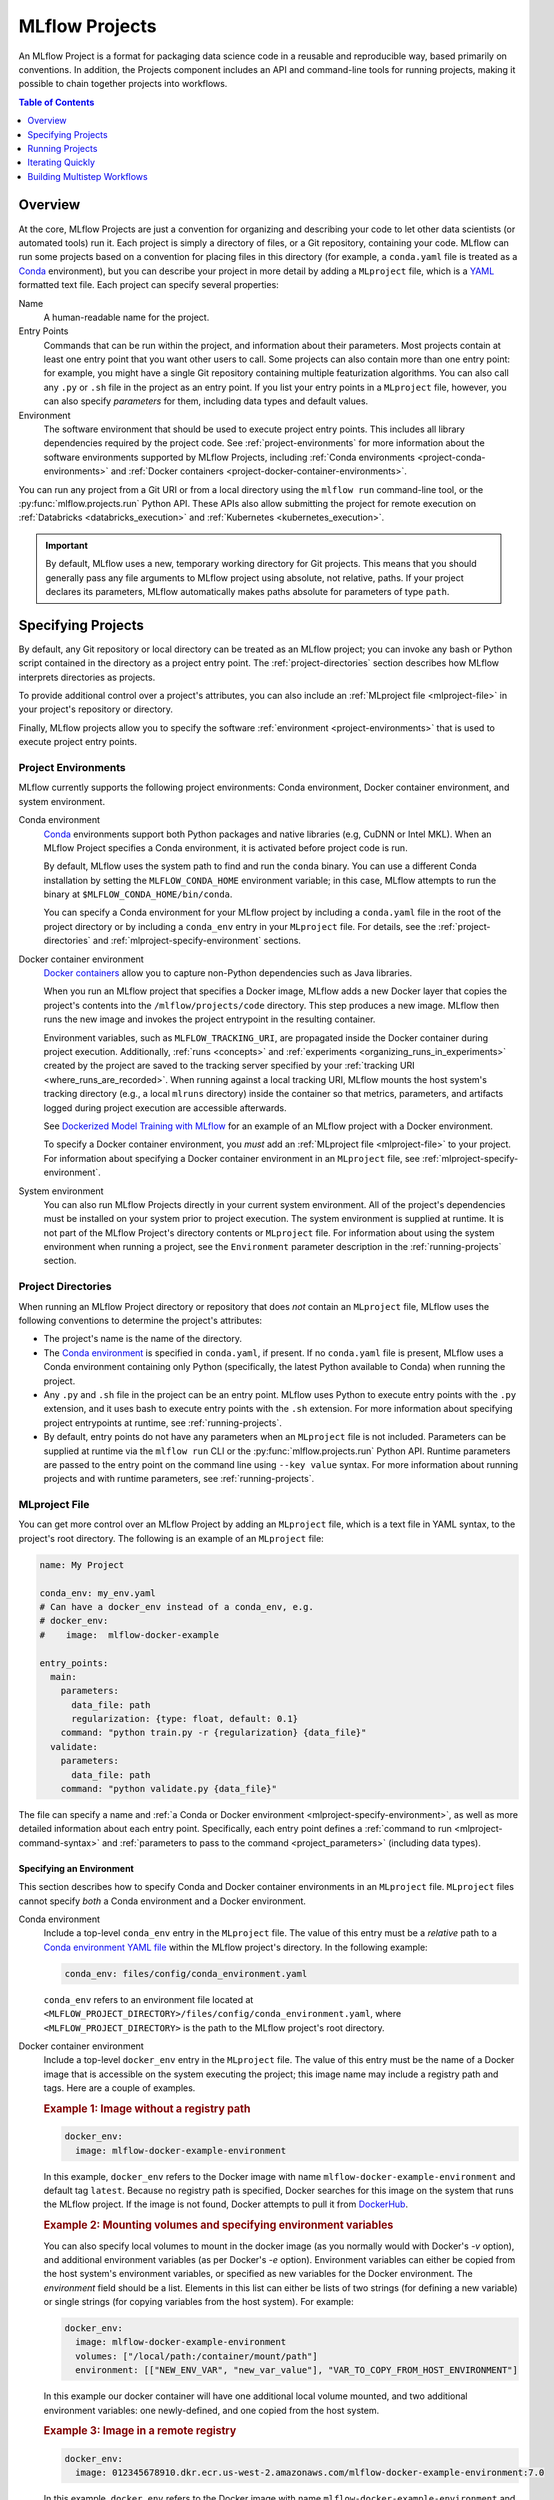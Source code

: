 .. _projects:

MLflow Projects
===============

An MLflow Project is a format for packaging data science code in a reusable and reproducible way,
based primarily on conventions. In addition, the Projects component includes an API and command-line
tools for running projects, making it possible to chain together projects into workflows.

.. contents:: Table of Contents
  :local:
  :depth: 1

Overview
--------

At the core, MLflow Projects are just a convention for organizing and describing your code to let
other data scientists (or automated tools) run it. Each project is simply a directory of files, or
a Git repository, containing your code. MLflow can run some projects based on a convention for
placing files in this directory (for example, a ``conda.yaml`` file is treated as a
`Conda <https://conda.io/docs>`_ environment), but you can describe your project in more detail by
adding a ``MLproject`` file, which is a `YAML <https://learnxinyminutes.com/docs/yaml/>`_ formatted
text file. Each project can specify several properties:

Name
    A human-readable name for the project.

Entry Points
    Commands that can be run within the project, and information about their
    parameters. Most projects contain at least one entry point that you want other users to
    call. Some projects can also contain more than one entry point: for example, you might have a
    single Git repository containing multiple featurization algorithms. You can also call
    any ``.py`` or ``.sh`` file in the project as an entry point. If you list your entry points in
    a ``MLproject`` file, however, you can also specify *parameters* for them, including data
    types and default values.

Environment
    The software environment that should be used to execute project entry points. This includes all
    library dependencies required by the project code. See :ref:`project-environments` for more
    information about the software environments supported by MLflow Projects, including
    :ref:`Conda environments <project-conda-environments>` and 
    :ref:`Docker containers <project-docker-container-environments>`.

You can run any project from a Git URI or from a local directory using the ``mlflow run``
command-line tool, or the :py:func:`mlflow.projects.run` Python API. These APIs also allow submitting the
project for remote execution on :ref:`Databricks <databricks_execution>` and
:ref:`Kubernetes <kubernetes_execution>`.

.. important::

    By default, MLflow uses a new, temporary working directory for Git projects.
    This means that you should generally pass any file arguments to MLflow
    project using absolute, not relative, paths. If your project declares its parameters, MLflow
    automatically makes paths absolute for parameters of type ``path``.

Specifying Projects
-------------------

By default, any Git repository or local directory can be treated as an MLflow project; you can
invoke any bash or Python script contained in the directory as a project entry point. The 
:ref:`project-directories` section describes how MLflow interprets directories as projects.

To provide additional control over a project's attributes, you can also include an :ref:`MLproject
file <mlproject-file>` in your project's repository or directory.

Finally, MLflow projects allow you to specify the software :ref:`environment <project-environments>`
that is used to execute project entry points.

.. _project-environments:

Project Environments
^^^^^^^^^^^^^^^^^^^^
MLflow currently supports the following project environments: Conda environment, Docker container environment, and system environment.

.. _project-conda-environments:

Conda environment
  `Conda <https://conda.io/docs>`_ environments support 
  both Python packages and native libraries (e.g, CuDNN or Intel MKL). When an MLflow Project 
  specifies a Conda environment, it is activated before project code is run.

  By default, MLflow uses the system path to find and run the ``conda`` binary. You can use a 
  different Conda installation by setting the ``MLFLOW_CONDA_HOME`` environment variable; in this 
  case, MLflow attempts to run the binary at ``$MLFLOW_CONDA_HOME/bin/conda``.

  You can specify a Conda environment for your MLflow project by including a ``conda.yaml``
  file in the root of the project directory or by including a ``conda_env`` entry in your
  ``MLproject`` file. For details, see the :ref:`project-directories` and :ref:`mlproject-specify-environment` sections.

.. _project-docker-container-environments:

Docker container environment
  `Docker containers <https://www.docker.com/resources/what-container>`_ allow you to capture 
  non-Python dependencies such as Java libraries.

  When you run an MLflow project that specifies a Docker image, MLflow adds a new Docker layer
  that copies the project's contents into the ``/mlflow/projects/code`` directory. This step produces 
  a new image. MLflow then runs the new image and invokes the project entrypoint in the resulting
  container.
 
  Environment variables, such as ``MLFLOW_TRACKING_URI``, are propagated inside the Docker container 
  during project execution. Additionally, :ref:`runs <concepts>` and 
  :ref:`experiments <organizing_runs_in_experiments>` created by the project are saved to the 
  tracking server specified by your :ref:`tracking URI <where_runs_are_recorded>`. When running 
  against a local tracking URI, MLflow mounts the host system's tracking directory
  (e.g., a local ``mlruns`` directory) inside the container so that metrics, parameters, and 
  artifacts logged during project execution are accessible afterwards.

  See `Dockerized Model Training with MLflow 
  <https://github.com/mlflow/mlflow/tree/master/examples/docker>`_ for an example of an MLflow 
  project with a Docker environment.

  To specify a Docker container environment, you *must* add an 
  :ref:`MLproject file <mlproject-file>` to your project. For information about specifying
  a Docker container environment in an ``MLproject`` file, see
  :ref:`mlproject-specify-environment`.
    
System environment
  You can also run MLflow Projects directly in your current system environment. All of the 
  project's dependencies must be installed on your system prior to project execution. The system 
  environment is supplied at runtime. It is not part of the MLflow Project's directory contents 
  or ``MLproject`` file. For information about using the system environment when running 
  a project, see the ``Environment`` parameter description in the :ref:`running-projects` section. 

.. _project-directories:

Project Directories
^^^^^^^^^^^^^^^^^^^

When running an MLflow Project directory or repository that does *not* contain an ``MLproject`` 
file, MLflow uses the following conventions to determine the project's attributes:

* The project's name is the name of the directory.

* The `Conda environment <https://conda.io/docs/user-guide/tasks/manage-environments.html#create-env-file-manually>`_
  is specified in ``conda.yaml``, if present. If no ``conda.yaml`` file is present, MLflow
  uses a Conda environment containing only Python (specifically, the latest Python available to
  Conda) when running the project.

* Any ``.py`` and ``.sh`` file in the project can be an entry point. MLflow uses Python
  to execute entry points with the ``.py`` extension, and it uses bash to execute entry points with
  the ``.sh`` extension. For more information about specifying project entrypoints at runtime,
  see :ref:`running-projects`.

* By default, entry points do not have any parameters when an ``MLproject`` file is not included.
  Parameters can be supplied at runtime via the ``mlflow run`` CLI or the 
  :py:func:`mlflow.projects.run` Python API. Runtime parameters are passed to the entry point on the 
  command line using ``--key value`` syntax. For more information about running projects and
  with runtime parameters, see :ref:`running-projects`. 

.. _mlproject-file: 

MLproject File
^^^^^^^^^^^^^^

You can get more control over an MLflow Project by adding an ``MLproject`` file, which is a text
file in YAML syntax, to the project's root directory. The following is an example of an 
``MLproject`` file: 

.. code-block:: yaml

    name: My Project

    conda_env: my_env.yaml
    # Can have a docker_env instead of a conda_env, e.g.
    # docker_env:
    #    image:  mlflow-docker-example

    entry_points:
      main:
        parameters:
          data_file: path
          regularization: {type: float, default: 0.1}
        command: "python train.py -r {regularization} {data_file}"
      validate:
        parameters:
          data_file: path
        command: "python validate.py {data_file}"

The file can specify a name and :ref:`a Conda or Docker environment 
<mlproject-specify-environment>`, as well as more detailed information about each entry point. 
Specifically, each entry point defines a :ref:`command to run <mlproject-command-syntax>` and 
:ref:`parameters to pass to the command <project_parameters>` (including data types). 

.. _mlproject-specify-environment:

Specifying an Environment
~~~~~~~~~~~~~~~~~~~~~~~~~

This section describes how to specify Conda and Docker container environments in an ``MLproject`` file.
``MLproject`` files cannot specify *both* a Conda environment and a Docker environment.

Conda environment
  Include a top-level ``conda_env`` entry in the ``MLproject`` file.
  The value of this entry must be a *relative* path to a `Conda environment YAML file 
  <https://conda.io/docs/user-guide/tasks/manage-environments.html#create-env-file-manually>`_
  within the MLflow project's directory. In the following example: 

  .. code-block:: yaml

    conda_env: files/config/conda_environment.yaml

  ``conda_env`` refers to an environment file located at 
  ``<MLFLOW_PROJECT_DIRECTORY>/files/config/conda_environment.yaml``, where 
  ``<MLFLOW_PROJECT_DIRECTORY>`` is the path to the MLflow project's root directory.

Docker container environment
  Include a top-level ``docker_env`` entry in the ``MLproject`` file. The value of this entry must be the name
  of a Docker image that is accessible on the system executing the project; this image name
  may include a registry path and tags. Here are a couple of examples.

  .. rubric:: Example 1: Image without a registry path
  
  .. code-block:: yaml

    docker_env:
      image: mlflow-docker-example-environment

  In this example, ``docker_env`` refers to the Docker image with name 
  ``mlflow-docker-example-environment`` and default tag ``latest``. Because no registry path is 
  specified, Docker searches for this image on the system that runs the MLflow project. If the 
  image is not found, Docker attempts to pull it from `DockerHub <https://hub.docker.com/>`_.

  .. rubric:: Example 2: Mounting volumes and specifying environment variables

  You can also specify local volumes to mount in the docker image (as you normally would with Docker's `-v` option), and additional environment variables (as per Docker's `-e` option). Environment variables can either be copied from the host system's environment variables, or specified as new variables for the Docker environment. The `environment` field should be a list. Elements in this list can either be lists of two strings (for defining a new variable) or single strings (for copying variables from the host system). For example:
  
  .. code-block:: yaml

    docker_env:
      image: mlflow-docker-example-environment
      volumes: ["/local/path:/container/mount/path"]
      environment: [["NEW_ENV_VAR", "new_var_value"], "VAR_TO_COPY_FROM_HOST_ENVIRONMENT"]

  In this example our docker container will have one additional local volume mounted, and two additional environment variables: one newly-defined, and one copied from the host system.

  .. rubric:: Example 3: Image in a remote registry

  .. code-block:: yaml
  
    docker_env:
      image: 012345678910.dkr.ecr.us-west-2.amazonaws.com/mlflow-docker-example-environment:7.0

  In this example, ``docker_env`` refers to the Docker image with name 
  ``mlflow-docker-example-environment`` and tag ``7.0`` in the Docker registry with path
  ``012345678910.dkr.ecr.us-west-2.amazonaws.com``, which corresponds to an 
  `Amazon ECR registry <https://docs.aws.amazon.com/AmazonECR/latest/userguide/Registries.html>`_.
  When the MLflow project is run, Docker attempts to pull the image from the specified registry. 
  The system executing the MLflow project must have credentials to pull this image from  the specified registry.

.. _mlproject-command-syntax:

Command Syntax
~~~~~~~~~~~~~~

When specifying an entry point in an ``MLproject`` file, the command can be any string in Python
`format string syntax <https://docs.python.org/2/library/string.html#formatstrings>`_.
All of the parameters declared in the entry point's ``parameters`` field are passed into this
string for substitution. If you call the project with additional parameters *not* listed in the
``parameters`` field, MLflow passes them using ``--key value`` syntax, so you can use the
``MLproject`` file to declare types and defaults for just a subset of your parameters.

Before substituting parameters in the command, MLflow escapes them using the Python
`shlex.quote <https://docs.python.org/3/library/shlex.html#shlex.quote>`_ function, so you don't 
need to worry about adding quotes inside your command field.

.. _project_parameters:

Specifying Parameters
~~~~~~~~~~~~~~~~~~~~~

MLflow allows specifying a data type and default value for each parameter. You can specify just the
data type by writing:

.. code-block:: yaml

    parameter_name: data_type

in your YAML file, or add a default value as well using one of the following syntaxes (which are
equivalent in YAML):

.. code-block:: yaml

    parameter_name: {type: data_type, default: value}  # Short syntax

    parameter_name:     # Long syntax
      type: data_type
      default: value

MLflow supports four parameter types, some of which it treats specially (for example, downloading
data to local files). Any undeclared parameters are treated as ``string``. The parameter types are:

string
    A text string.

float
    A real number. MLflow validates that the parameter is a number.

path
    A path on the local file system. MLflow converts any relative ``path`` parameters to absolute 
    paths. MLflow also downloads any paths passed as distributed storage URIs 
    (``s3://``, ``dbfs://``, gs://, etc.) to local files. Use this type for programs that can only read local
    files.

uri
    A URI for data either in a local or distributed storage system. MLflow converts
    relative paths to absolute paths, as in the ``path`` type. Use this type for programs
    that know how to read from distributed storage (e.g., programs that use Spark).

.. _running-projects:

Running Projects
----------------

MLflow provides two ways to run projects: the ``mlflow run`` :ref:`command-line tool <cli>`, or
the :py:func:`mlflow.projects.run` Python API. Both tools take the following parameters:

Project URI
    A directory on the local file system or a Git repository path,
    specified as a URI of the form ``https://<repo>`` (to use HTTPS) or ``user@host:path``
    (to use Git over SSH). To run against an MLproject file located in a subdirectory of the project, 
    add a '#' to the end of the URI argument, followed by the relative path from the project's root directory
    to the subdirectory containing the desired project.

Project Version
    For Git-based projects, the commit hash or branch name in the Git repository.

Entry Point
    The name of the entry point, which defaults to ``main``. You can use any
    entry point named in the ``MLproject`` file, or any ``.py`` or ``.sh`` file in the project,
    given as a path from the project root (for example, ``src/test.py``).

Parameters
    Key-value parameters. Any parameters with
    :ref:`declared types <project_parameters>` are validated and transformed if needed.

Deployment Mode
    - Both the command-line and API let you :ref:`launch projects remotely <databricks_execution>`
      in a `Databricks <https://databricks.com>`_ environment. This includes setting cluster
      parameters such as a VM type. Of course, you can also run projects on any other computing
      infrastructure of your choice using the local version of the ``mlflow run`` command (for
      example, submit a script that does ``mlflow run`` to a standard job queueing system).

    - You can also launch projects remotely on `Kubernetes <https://Kubernetes.io/>`_ clusters
      using the ``mlflow run`` CLI (see :ref:`kubernetes_execution`).

    - You can also launch projects remotely on `Yarn <https://hadoop.apache.org/docs/current/hadoop-yarn/hadoop-yarn-site/YARN.html>`_ clusters
      using the ``mlflow run`` CLI (see :ref:`yarn_execution`).

Environment
    By default, MLflow Projects are run in the environment specified by the project directory
    or the ``MLproject`` file (see :ref:`Specifying Project Environments <project-environments>`).
    You can ignore a project's specified environment and run the project in the current
    system environment by supplying the ``--no-conda`` flag.

For example, the tutorial creates and publishes an MLflow Project that trains a linear model. The
project is also published on GitHub at https://github.com/mlflow/mlflow-example. To run
this project:

.. code-block:: bash

    mlflow run git@github.com:mlflow/mlflow-example.git -P alpha=0.5

There are also additional options for disabling the creation of a Conda environment, which can be
useful if you quickly want to test a project in your existing shell environment.

.. _databricks_execution:

Run an MLflow Project on Databricks
^^^^^^^^^^^^^^^^^^^^^^^^^^^^^^^^^^^

You can run MLflow Projects remotely on Databricks. To use this feature, you must have an enterprise
Databricks account (Community Edition is not supported) and you must have set up the
`Databricks CLI <https://github.com/databricks/databricks-cli>`_. Find more detailed instructions
in the Databricks docs
(`Azure Databricks <https://docs.databricks.com/applications/mlflow/index.html>`_,
`Databricks on AWS <https://docs.databricks.com/applications/mlflow/index.html>`_). A brief overview
of how to use the feature is as follows:

1. Create a JSON file containing the
`new cluster specification <https://docs.databricks.com/dev-tools/api/latest/jobs.html#jobsclusterspecnewcluster>`_
or `cluster specification <https://docs.databricks.com/dev-tools/api/latest/jobs.html#clusterspec>`_
for your run. Note that running projects against an existing cluster is not supported. If you do not need to specify libraries installed on the Spark worker nodes, you can use the
simpler "new cluster specification" format. For example:

  .. code-block:: json

    {
      "spark_version": "6.4.x-scala2.11",
      "node_type_id": "i3.xlarge",
      "aws_attributes": {"availability": "ON_DEMAND"},
      "num_workers": 4
    }

If you do need to install libraries on the worker, use the "cluster specification" format. For example:

  .. code-block:: json

    {
      "new_cluster": {
        "spark_version": "6.4.x-scala2.11",
        "node_type_id": "i3.xlarge",
        "aws_attributes": {"availability": "ON_DEMAND"},
        "num_workers": 4
      },
      "libraries": [
        {
          "pypi": {
            "package": "tensorflow"
          }
        },
        {
          "whl": "dbfs:/path_to_my_lib.whl"
        }
      ]
    }

If you need those same libraries available on the driver, you will also need to specify them in the
Conda environment YAML file. You can reference wheels on DBFS using the ``pip`` section of the environment
file. For example:

  .. code-block:: yaml
  
    dependencies:
      - tensorflow
      - pip:
        - /dbfs/path_to_ml_lib.whl

The path to the wheel is different in the Conda environment YAML file than the JSON specification used
to install libraries on the Spark workers. This is because Conda does not support DBFS; you must instead
use the `DBFS FUSE mount <https://docs.databricks.com/data/databricks-file-system.html#local-file-apis>`_
to read the file as if it were a local file.

2. Run your project using the following command:

  .. code-block:: bash

    mlflow run <project_uri> -b databricks --backend-config <json-new-cluster-spec>

  where ``<project_uri>`` is a Git repository URI or a folder.

.. important::

  - Databricks execution for MLflow projects with Docker environments is *not* currently supported.

  - You must use a *new cluster* specification when running an MLflow Project on Databricks. Running
    Projects against existing clusters is not currently supported.

Databricks Execution Tips
~~~~~~~~~~~~~~~~~~~~~~~~~

When running an MLflow Project on Databricks, the following tips may be helpful.

Using SparkR on Databricks
##########################

In order to use SparkR in an MLflow Project run on Databricks, your project code must first install
and import SparkR as follows:

.. code-block:: R

  if (file.exists("/databricks/spark/R/pkg")) {
    install.packages("/databricks/spark/R/pkg", repos = NULL)
  } else {
    install.packages("SparkR")
  }

  library(SparkR)

Your project code can then proceed to initialize a SparkR session and use SparkR as normal:

.. code-block:: R

  sparkR.session()
  ...

.. _kubernetes_execution:

Run an MLflow Project on Kubernetes (experimental)
^^^^^^^^^^^^^^^^^^^^^^^^^^^^^^^^^^^^^^^^^^^^^^^^^^

.. important:: As an experimental feature, the API is subject to change.

You can run MLflow Projects with :ref:`Docker environments <project-docker-container-environments>`
on Kubernetes. The following sections provide an overview of the feature, including a simple
Project execution guide with examples. 


To see this feature in action, you can also refer to the
`Docker example <https://github.com/mlflow/mlflow/tree/master/examples/docker>`_, which includes
the required Kubernetes backend configuration (``kubernetes_backend.json``) and `Kubernetes Job Spec
<https://kubernetes.io/docs/concepts/workloads/controllers/jobs-run-to-completion/#writing-a-job-spec>`_
(``kubernetes_job_template.yaml``) files.

How it works
~~~~~~~~~~~~

When you run an MLflow Project on Kubernetes, MLflow constructs a new Docker image
containing the Project's contents; this image inherits from the Project's
:ref:`Docker environment <project-docker-container-environments>`. MLflow then pushes the new
Project image to your specified Docker registry and starts a
`Kubernetes Job <https://kubernetes.io/docs/concepts/workloads/controllers/jobs-run-to-completion/>`_
on your specified Kubernetes cluster. This Kubernetes Job downloads the Project image and starts
a corresponding Docker container. Finally, the container invokes your Project's
:ref:`entry point <running-projects>`, logging parameters, tags, metrics, and artifacts to your
:ref:`MLflow tracking server <tracking_server>`.

Execution guide
~~~~~~~~~~~~~~~

You can run your MLflow Project on Kubernetes by following these steps:

1. Add a Docker environment to your MLflow Project, if one does not already exist. For
   reference, see :ref:`mlproject-specify-environment`.

2. Create a backend configuration JSON file with the following entries:

   - ``kube-context``
     The `Kubernetes context
     <https://kubernetes.io/docs/concepts/configuration/organize-cluster-access-kubeconfig/#context>`_
     where MLflow will run the job. If not provided, MLflow will use the current context.
     If no context is available, MLflow will assume it is running in a Kubernetes cluster
     and it will use the Kubernetes service account running the current pod ('in-cluster' configuration).
   - ``repository-uri``
     The URI of the docker repository where the Project execution Docker image will be uploaded
     (pushed). Your Kubernetes cluster must have access to this repository in order to run your
     MLflow Project.
   - ``kube-job-template-path``
     The path to a YAML configuration file for your Kubernetes Job - a `Kubernetes Job Spec
     <https://kubernetes.io/docs/concepts/workloads/controllers/jobs-run-to-completion/#writing-a-job-spec>`_.
     MLflow reads the Job Spec and replaces certain fields to facilitate job execution and
     monitoring; MLflow does not modify the original template file. For more information about
     writing Kubernetes Job Spec templates for use with MLflow, see the
     :ref:`kubernetes_execution_job_templates` section.

  .. rubric:: Example Kubernetes backend configuration

  .. code-block:: json

    {
      "kube-context": "docker-for-desktop",
      "repository-uri": "username/mlflow-kubernetes-example",
      "kube-job-template-path": "/Users/username/path/to/kubernetes_job_template.yaml"
    }

3. If necessary, obtain credentials to access your Project's Docker and Kubernetes resources, including:

   - The :ref:`Docker environment image <mlproject-specify-environment>` specified in the MLproject
     file.
   - The Docker repository referenced by ``repository-uri`` in your backend configuration file.
   - The `Kubernetes context
     <https://kubernetes.io/docs/concepts/configuration/organize-cluster-access-kubeconfig/#context>`_
     referenced by ``kube-context`` in your backend configuration file.

   MLflow expects these resources to be accessible via the
   `docker <https://docs.docker.com/engine/reference/commandline/cli/>`_ and
   `kubectl <https://kubernetes.io/docs/reference/kubectl/kubectl/>`_ CLIs before running the
   Project.

4. Run the Project using the MLflow Projects CLI or :py:func:`Python API <mlflow.projects.run>`,
   specifying your Project URI and the path to your backend configuration file. For example:

   .. code-block:: bash

    mlflow run <project_uri> --backend kubernetes --backend-config examples/docker/kubernetes_config.json

   where ``<project_uri>`` is a Git repository URI or a folder.

.. _kubernetes_execution_job_templates:

Job Templates
~~~~~~~~~~~~~

MLflow executes Projects on Kubernetes by creating `Kubernetes Job resources
<https://kubernetes.io/docs/concepts/workloads/controllers/jobs-run-to-completion/>`_.
MLflow creates a Kubernetes Job for an MLflow Project by reading a user-specified
`Job Spec
<https://kubernetes.io/docs/concepts/workloads/controllers/jobs-run-to-completion/#writing-a-job-spec>`_.
When MLflow reads a Job Spec, it formats the following fields:

- ``metadata.name`` Replaced with a string containing the name of the MLflow Project and the time
  of Project execution
- ``spec.template.spec.container[0].name`` Replaced with the name of the MLflow Project
- ``spec.template.spec.container[0].image`` Replaced with the URI of the Docker image created during
  Project execution. This URI includes the Docker image's digest hash.
- ``spec.template.spec.container[0].command`` Replaced with the Project entry point command
  specified when executing the MLflow Project.

The following example shows a simple Kubernetes Job Spec that is compatible with MLflow Project
execution. Replaced fields are indicated using bracketed text.

.. rubric:: Example Kubernetes Job Spec

.. code-block:: yaml

  apiVersion: batch/v1
  kind: Job
  metadata:
    name: "{replaced with MLflow Project name}"
    namespace: mlflow
  spec:
    ttlSecondsAfterFinished: 100
    backoffLimit: 0
    template:
      spec:
        containers:
        - name: "{replaced with MLflow Project name}"
          image: "{replaced with URI of Docker image created during Project execution}"
          command: ["{replaced with MLflow Project entry point command}"]
          env: ["{appended with MLFLOW_TRACKING_URI, MLFLOW_RUN_ID and MLFLOW_EXPERIMENT_ID}"]
        resources:
          limits:
            memory: 512Mi
          requests:
            memory: 256Mi
        restartPolicy: Never

The ``container.name``, ``container.image``, and ``container.command`` fields are only replaced for
the *first* container defined in the Job Spec. Further, the ``MLFLOW_TRACKING_URI``, ``MLFLOW_RUN_ID``
and ``MLFLOW_EXPERIMENT_ID`` are appended to ``container.env``. Use ``KUBE_MLFLOW_TRACKING_URI`` to
pass a different tracking URI to the job container from the standard ``MLFLOW_TRACKING_URI``. All
subsequent container definitions are applied without modification.


.. _yarn_execution:

Run an MLflow Project on Yarn (experimental)
^^^^^^^^^^^^^^^^^^^^^^^^^^^^^^^^^^^^^^^^^^^^^^^^^^

.. important:: As an experimental feature, the API is subject to change.

You can run MLflow Projects on Yarn.
You can run any exemple having a conda.yaml file on yarn.


To see this feature in action, you can also refer to
`Any example <https://github.com/mlflow/mlflow/tree/master/examples>`_, which includes the required MLproject file, and a conda.yaml.
You just need to add the required Yarn backend configuration (``yarn_conf.json``).

How it works
~~~~~~~~~~~~

When you run an MLflow Project on Yarn, MLflow ship your conda env and your project folder to the yarn cluster and run
the specified entry point using this env.


Execution guide
~~~~~~~~~~~~~~~

You can run your MLflow Project on Yarn by following these steps:

1. Create your project with the needed MLproject file and a conda.yaml describing the necessary environment.

2. Create a backend configuration JSON file with the following entries:

   - ``additional_files``
     An array of strings that represents path to extra files that should be shipped to the cluster. (by default all your project and the conda env are shipped)
   - ``num_cores``
     The number of virtual cores to request.
   - ``memory``
     The amount of memory to request. Can be either a string with units (e.g. "5 GiB"), or numeric.
     If numeric, specifies the amount of memory in MiB.
   - ``queue``
     The queue to submit the application to.
   - ``hadoop_filesystems``
      List of Hadoop file systems to acquire delegation tokens for.
   - ``hadoop_conf_dir``
     Path to directory containing hadoop configuration files in containers.
     HADOOP_CONF_DIR environment variable will be set with this path in containers.

  .. rubric:: Example Yarn backend configuration

  .. code-block:: json

    {
        "additional_files": ["./notebooks/specialMessage.ipynb"],
        "num_cores": 1,
        "memory": 1024,
        "queue": "default",
        "hadoop_filesystems": "viewfs://prod-am6,viewfs://prod-pa4,viewfs://preprod-pa4",
        "hadoop_conf_dir": "/etc/hadoop/conf"
    }

3. Create a MLproject file indicating your conda.yaml and your entrypoint:

    .. code-block:: yaml

      name: My Yarn Project

      conda_env: conda.yaml

      entry_points:
          greet:
              parameters:
                  param1: {type: string, default: "param1"}
                  param2: {type: string, default: "param2"}
                  command: "python my_entrypoint --param1 {param1} --param2 {param2}"

4. If necessary, obtain credentials to access your Yarn cluster.

5. Run the Project using the MLflow Projects CLI or :py:func:`Python API <mlflow.projects.run>`,
   specifying your Project URI and the path to your backend configuration file. For example:

   .. code-block:: bash

    mlflow run <project_uri> --backend yarn --backend-config examples/yarn/yarn_config.json
             -e <entrypoint>

   where ``<project_uri>`` is a Git repository URI or a folder.


Iterating Quickly
-----------------

If you want to rapidly develop a project, we recommend creating an ``MLproject`` file with your
main program specified as the ``main`` entry point, and running it with ``mlflow run .``.
To avoid having to write parameters repeatedly, you can add default parameters in your ``MLproject`` file.

Building Multistep Workflows
-----------------------------

The :py:func:`mlflow.projects.run` API, combined with :py:mod:`mlflow.tracking`, makes it possible to build
multi-step workflows with separate projects (or entry points in the same project) as the individual
steps. Each call to :py:func:`mlflow.projects.run` returns a run object, that you can use with
:py:mod:`mlflow.tracking` to determine when the run has ended and get its output artifacts. These artifacts
can then be passed into another step that takes ``path`` or ``uri`` parameters. You can coordinate
all of the workflow in a single Python program that looks at the results of each step and decides
what to submit next using custom code. Some example uses cases for multi-step workflows include:

Modularizing Your Data Science Code
  Different users can publish reusable steps for data featurization, training, validation, and so on, that other users or team can run in their workflows. Because MLflow supports Git versioning, another team can lock their workflow to a specific version of a project, or upgrade to a new one on their own schedule.

Hyperparameter Tuning
  Using :py:func:`mlflow.projects.run` you can launch multiple runs in parallel either on the local machine or on a cloud platform like Databricks. Your driver program can then inspect the metrics from each run in real time to cancel runs, launch new ones, or select the best performing run on a target metric.

Cross-validation
  Sometimes you want to run the same training code on different random splits of training and validation data. With MLflow Projects, you can package the project in a way that allows this, for example, by taking a random seed for the train/validation split as a parameter, or by calling another project first that can split the input data.

For an example of how to construct such a multistep workflow, see the MLflow `Multistep Workflow Example project <https://github.com/mlflow/mlflow/tree/master/examples/multistep_workflow>`_.
